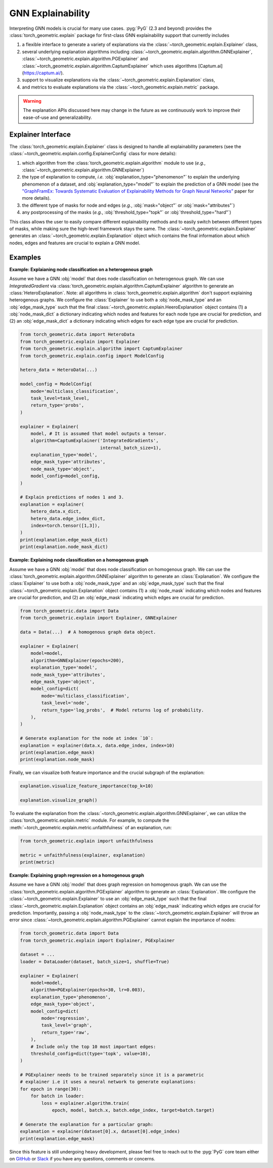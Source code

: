 GNN Explainability
==================

Interpreting GNN models is crucial for many use cases.
:pyg:`PyG` (2.3 and beyond) provides the :class:`torch_geometric.explain` package for first-class GNN explainability support that currently includes

#. a flexible interface to generate a variety of explanations via the :class:`~torch_geometric.explain.Explainer` class,

#. several underlying explanation algorithms including :class:`~torch_geometric.explain.algorithm.GNNExplainer`,  :class:`~torch_geometric.explain.algorithm.PGExplainer` and :class:`~torch_geometric.explain.algorithm.CaptumExplainer` which uses algorithms [Captum.ai](https://captum.ai/).

#. support to visualize explanations via the :class:`~torch_geometric.explain.Explanation` class,

#. and metrics to evaluate explanations via the :class:`~torch_geometric.explain.metric` package.

.. warning::

    The explanation APIs discussed here may change in the future as we continuously work to improve their ease-of-use and generalizability.

Explainer Interface
-------------------

The :class:`torch_geometric.explain.Explainer` class is designed to handle all explainability parameters (see the :class:`~torch_geometric.explain.config.ExplainerConfig` class for more details):

#. which algorithm from the :class:`torch_geometric.explain.algorithm` module to use (*e.g.*, :class:`~torch_geometric.explain.algorithm.GNNExplainer`)

#. the type of explanation to compute, *i.e.* :obj:`explanation_type="phenomenon"` to explain the underlying phenomenon of a dataset, and :obj:`explanation_type="model"` to explain the prediction of a GNN model (see the `"GraphFramEx: Towards Systematic Evaluation of Explainability Methods for Graph Neural Networks" <https://arxiv.org/abs/2206.09677>`_ paper for more details).

#. the different type of masks for node and edges (*e.g.*, :obj:`mask="object"` or :obj:`mask="attributes"`)

#. any postprocessing of the masks (*e.g.*, :obj:`threshold_type="topk"` or :obj:`threshold_type="hard"`)

This class allows the user to easily compare different explainability methods and to easily switch between different types of masks, while making sure the high-level framework stays the same.
The :class:`~torch_geometric.explain.Explainer` generates an :class:`~torch_geometric.explain.Explanation` object which contains the final information about which nodes, edges and features are crucial to explain a GNN model.

Examples
--------
**Example: Explaianing node classification on a heterogenous graph**

Assume we have a GNN :obj:`model` that does node classification on heterogenous graph.
We can use `IntegratedGradient` via :class:`torch_geometric.explain.algorithm.CaptumExplainer` algorithm to generate an :class:`HeteroExplanation`. Note: all algorithms in :class:`torch_geometric.explain.algorithm` don't support explaining heterogenous graphs.
We configure the :class:`Explainer` to use both a :obj:`node_mask_type` and an :obj:`edge_mask_type` such that the final :class:`~torch_geometric.explain.HeeroExplanation` object contains (1) a :obj:`node_mask_dict` a dictionary indicating which nodes and features for each node type are crucial for prediction, and (2) an :obj:`edge_mask_dict` a dictionary indicating which edges for each edge type are crucial for prediction.

.. code-block:: python

    from torch_geometric.data import HeteroData
    from torch_geometric.explain import Explainer
    from torch_geometric.explain.algorithm import CaptumExplainer
    from torch_geometric.explain.config import ModelConfig

    hetero_data = HeteroData(...)

    model_config = ModelConfig(
        mode='multiclass_classification',
        task_level=task_level,
        return_type='probs',
    )

    explainer = Explainer(
        model, # It is assumed that model outputs a tensor.
        algorithm=CaptumExplainer('IntegratedGradients',
                                  internal_batch_size=1),
        explanation_type='model',
        edge_mask_type='attributes',
        node_mask_type='object',
        model_config=model_config,
    )

    # Explain predictions of nodes 1 and 3.
    explanation = explainer(
        hetero_data.x_dict,
        hetero_data.edge_index_dict,
        index=torch.tensor([1,3]),
    )
    print(explanation.edge_mask_dict)
    print(explanation.node_mask_dict)

**Example: Explaining node classification on a homogenous graph**

Assume we have a GNN :obj:`model` that does node classification on homogenous graph.
We can use the :class:`torch_geometric.explain.algorithm.GNNExplainer` algorithm to generate an :class:`Explanation`.
We configure the :class:`Explainer` to use both a :obj:`node_mask_type` and an :obj:`edge_mask_type` such that the final :class:`~torch_geometric.explain.Explanation` object contains (1) a :obj:`node_mask` indicating which nodes and features are crucial for prediction, and (2) an :obj:`edge_mask` indicating which edges are crucial for prediction.

.. code-block:: python

    from torch_geometric.data import Data
    from torch_geometric.explain import Explainer, GNNExplainer

    data = Data(...)  # A homogenous graph data object.

    explainer = Explainer(
        model=model,
        algorithm=GNNExplainer(epochs=200),
        explanation_type='model',
        node_mask_type='attributes',
        edge_mask_type='object',
        model_config=dict(
            mode='multiclass_classification',
            task_level='node',
            return_type='log_probs',  # Model returns log of probability.
        ),
    )

    # Generate explanation for the node at index `10`:
    explanation = explainer(data.x, data.edge_index, index=10)
    print(explanation.edge_mask)
    print(explanation.node_mask)

Finally, we can visualize both feature importance and the crucial subgraph of the explanation:

.. code-block:: python

    explanation.visualize_feature_importance(top_k=10)

    explanation.visualize_graph()

To evaluate the explanation from the :class:`~torch_geometric.explain.algorithm.GNNExplainer`, we can utilize the :class:`torch_geometric.explain.metric` module.
For example, to compute the :meth:`~torch_geometric.explain.metric.unfaithfulness` of an explanation, run:

.. code-block:: python

    from torch_geometric.explain import unfaithfulness

    metric = unfaithfulness(explainer, explanation)
    print(metric)

**Example: Explaining graph regression on a homogenous graph**

Assume we have a GNN :obj:`model` that does graph regression on homogenous graph.
We can use the :class:`torch_geometric.explain.algorithm.PGExplainer` algorithm to generate an :class:`Explanation`.
We configure the :class:`~torch_geometric.explain.Explainer` to use an :obj:`edge_mask_type` such that the final :class:`~torch_geometric.explain.Explanation` object contains an :obj:`edge_mask` indicating which edges are crucial for prediction.
Importantly, passing a :obj:`node_mask_type` to the :class:`~torch_geometric.explain.Explainer` will throw an error since :class:`~torch_geometric.explain.algorithm.PGExplainer` cannot explain the importance of nodes:

.. code-block:: python

    from torch_geometric.data import Data
    from torch_geometric.explain import Explainer, PGExplainer

    dataset = ...
    loader = DataLoader(dataset, batch_size=1, shuffle=True)

    explainer = Explainer(
        model=model,
        algorithm=PGExplainer(epochs=30, lr=0.003),
        explanation_type='phenomenon',
        edge_mask_type='object',
        model_config=dict(
            mode='regression',
            task_level='graph',
            return_type='raw',
        ),
        # Include only the top 10 most important edges:
        threshold_config=dict(type='topk', value=10),
    )

    # PGExplainer needs to be trained separately since it is a parametric
    # explainer i.e it uses a neural network to generate explanations:
    for epoch in range(30):
        for batch in loader:
            loss = explainer.algorithm.train(
                epoch, model, batch.x, batch.edge_index, target=batch.target)

    # Generate the explanation for a particular graph:
    explanation = explainer(dataset[0].x, dataset[0].edge_index)
    print(explanation.edge_mask)

Since this feature is still undergoing heavy development, please feel free to reach out to the :pyg:`PyG` core team either on `GitHub <https://github.com/pyg-team/pytorch_geometric/discussions>`_ or `Slack <https://data.pyg.org/slack.html>`_ if you have any questions, comments or concerns.
